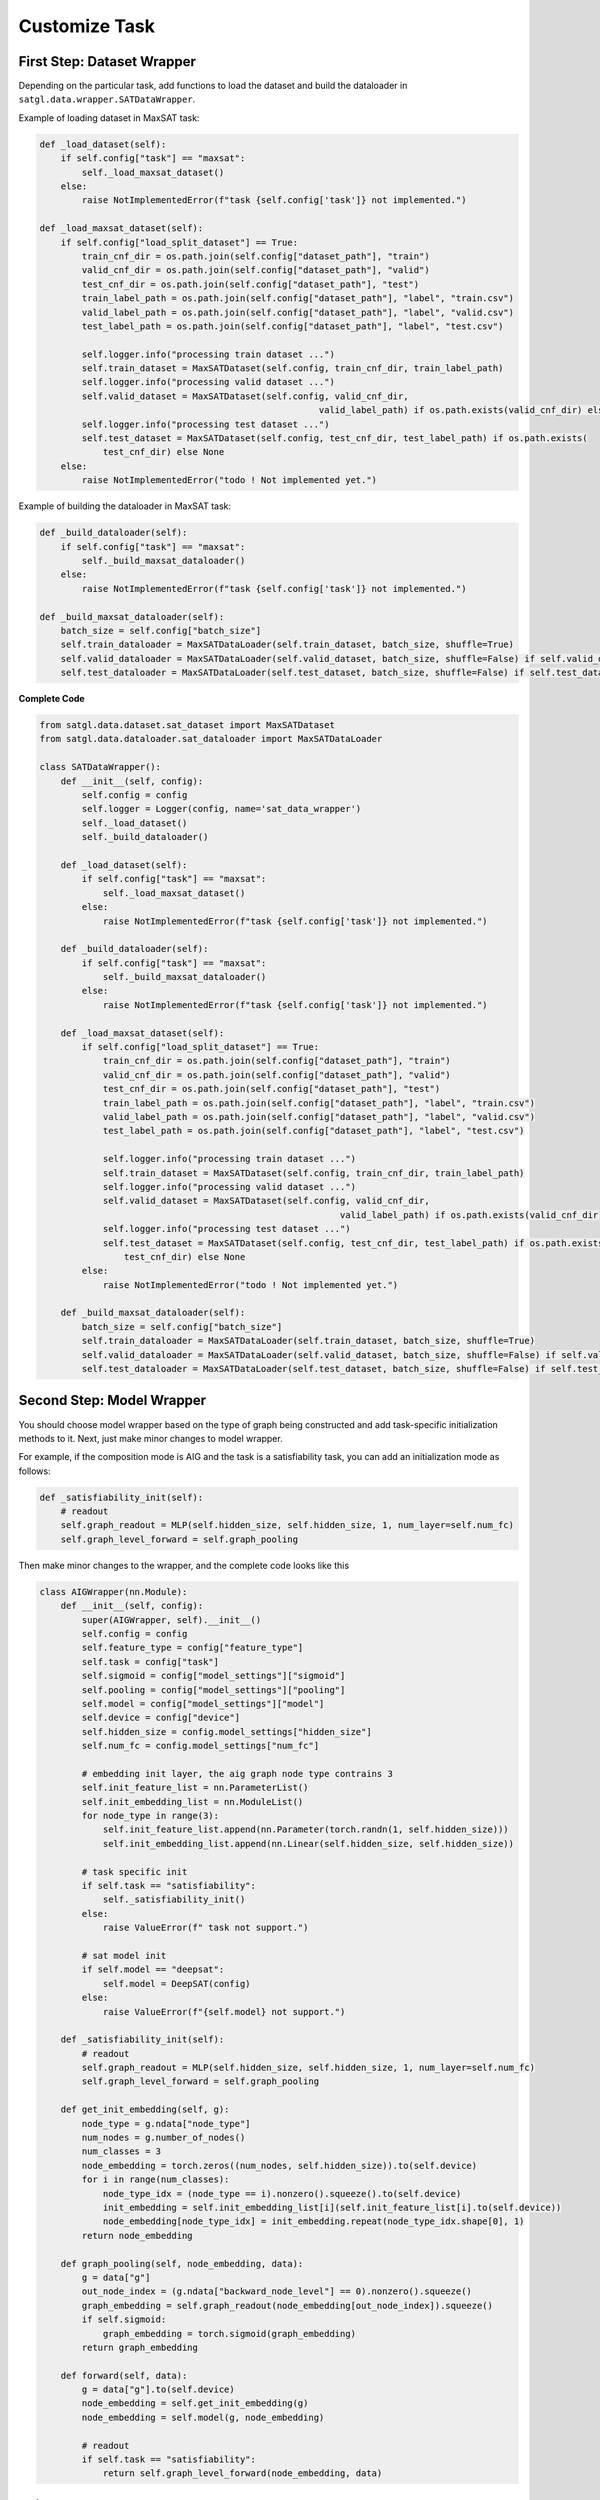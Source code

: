 .. _cus-tasks:

Customize Task
==================

First Step: Dataset Wrapper
-------------------------------

Depending on the particular task, add functions to load the dataset and build the dataloader in ``satgl.data.wrapper.SATDataWrapper``.

Example of loading dataset in MaxSAT task:

.. code:: python

    def _load_dataset(self):
        if self.config["task"] == "maxsat":
            self._load_maxsat_dataset()
        else:
            raise NotImplementedError(f"task {self.config['task']} not implemented.")

    def _load_maxsat_dataset(self):
        if self.config["load_split_dataset"] == True:
            train_cnf_dir = os.path.join(self.config["dataset_path"], "train")
            valid_cnf_dir = os.path.join(self.config["dataset_path"], "valid")
            test_cnf_dir = os.path.join(self.config["dataset_path"], "test")
            train_label_path = os.path.join(self.config["dataset_path"], "label", "train.csv")
            valid_label_path = os.path.join(self.config["dataset_path"], "label", "valid.csv")
            test_label_path = os.path.join(self.config["dataset_path"], "label", "test.csv")

            self.logger.info("processing train dataset ...")
            self.train_dataset = MaxSATDataset(self.config, train_cnf_dir, train_label_path)
            self.logger.info("processing valid dataset ...")
            self.valid_dataset = MaxSATDataset(self.config, valid_cnf_dir,
                                                         valid_label_path) if os.path.exists(valid_cnf_dir) else None
            self.logger.info("processing test dataset ...")
            self.test_dataset = MaxSATDataset(self.config, test_cnf_dir, test_label_path) if os.path.exists(
                test_cnf_dir) else None
        else:
            raise NotImplementedError("todo ! Not implemented yet.")

Example of building the dataloader in MaxSAT task:

.. code:: python

    def _build_dataloader(self):
        if self.config["task"] == "maxsat":
            self._build_maxsat_dataloader()
        else:
            raise NotImplementedError(f"task {self.config['task']} not implemented.")

    def _build_maxsat_dataloader(self):
        batch_size = self.config["batch_size"]
        self.train_dataloader = MaxSATDataLoader(self.train_dataset, batch_size, shuffle=True)
        self.valid_dataloader = MaxSATDataLoader(self.valid_dataset, batch_size, shuffle=False) if self.valid_dataset is not None else None
        self.test_dataloader = MaxSATDataLoader(self.test_dataset, batch_size, shuffle=False) if self.test_dataset is not None else None

**Complete Code**

.. code:: python

    from satgl.data.dataset.sat_dataset import MaxSATDataset
    from satgl.data.dataloader.sat_dataloader import MaxSATDataLoader

    class SATDataWrapper():
        def __init__(self, config):
            self.config = config
            self.logger = Logger(config, name='sat_data_wrapper')
            self._load_dataset()
            self._build_dataloader()

        def _load_dataset(self):
            if self.config["task"] == "maxsat":
                self._load_maxsat_dataset()
            else:
                raise NotImplementedError(f"task {self.config['task']} not implemented.")

        def _build_dataloader(self):
            if self.config["task"] == "maxsat":
                self._build_maxsat_dataloader()
            else:
                raise NotImplementedError(f"task {self.config['task']} not implemented.")

        def _load_maxsat_dataset(self):
            if self.config["load_split_dataset"] == True:
                train_cnf_dir = os.path.join(self.config["dataset_path"], "train")
                valid_cnf_dir = os.path.join(self.config["dataset_path"], "valid")
                test_cnf_dir = os.path.join(self.config["dataset_path"], "test")
                train_label_path = os.path.join(self.config["dataset_path"], "label", "train.csv")
                valid_label_path = os.path.join(self.config["dataset_path"], "label", "valid.csv")
                test_label_path = os.path.join(self.config["dataset_path"], "label", "test.csv")

                self.logger.info("processing train dataset ...")
                self.train_dataset = MaxSATDataset(self.config, train_cnf_dir, train_label_path)
                self.logger.info("processing valid dataset ...")
                self.valid_dataset = MaxSATDataset(self.config, valid_cnf_dir,
                                                             valid_label_path) if os.path.exists(valid_cnf_dir) else None
                self.logger.info("processing test dataset ...")
                self.test_dataset = MaxSATDataset(self.config, test_cnf_dir, test_label_path) if os.path.exists(
                    test_cnf_dir) else None
            else:
                raise NotImplementedError("todo ! Not implemented yet.")

        def _build_maxsat_dataloader(self):
            batch_size = self.config["batch_size"]
            self.train_dataloader = MaxSATDataLoader(self.train_dataset, batch_size, shuffle=True)
            self.valid_dataloader = MaxSATDataLoader(self.valid_dataset, batch_size, shuffle=False) if self.valid_dataset is not None else None
            self.test_dataloader = MaxSATDataLoader(self.test_dataset, batch_size, shuffle=False) if self.test_dataset is not None else None

Second Step: Model Wrapper
----------------------------

You should choose model wrapper based on the type of graph being constructed and add task-specific initialization methods to it.
Next, just make minor changes to model wrapper.

For example, if the composition mode is AIG and the task is a satisfiability task, you can add an initialization mode as follows:

.. code:: python

    def _satisfiability_init(self):
        # readout
        self.graph_readout = MLP(self.hidden_size, self.hidden_size, 1, num_layer=self.num_fc)
        self.graph_level_forward = self.graph_pooling

Then make minor changes to the wrapper, and the complete code looks like this

.. code:: python

    class AIGWrapper(nn.Module):
        def __init__(self, config):
            super(AIGWrapper, self).__init__()
            self.config = config
            self.feature_type = config["feature_type"]
            self.task = config["task"]
            self.sigmoid = config["model_settings"]["sigmoid"]
            self.pooling = config["model_settings"]["pooling"]
            self.model = config["model_settings"]["model"]
            self.device = config["device"]
            self.hidden_size = config.model_settings["hidden_size"]
            self.num_fc = config.model_settings["num_fc"]

            # embedding init layer, the aig graph node type contrains 3
            self.init_feature_list = nn.ParameterList()
            self.init_embedding_list = nn.ModuleList()
            for node_type in range(3):
                self.init_feature_list.append(nn.Parameter(torch.randn(1, self.hidden_size)))
                self.init_embedding_list.append(nn.Linear(self.hidden_size, self.hidden_size))

            # task specific init
            if self.task == "satisfiability":
                self._satisfiability_init()
            else:
                raise ValueError(f" task not support.")

            # sat model init
            if self.model == "deepsat":
                self.model = DeepSAT(config)
            else:
                raise ValueError(f"{self.model} not support.")

        def _satisfiability_init(self):
            # readout
            self.graph_readout = MLP(self.hidden_size, self.hidden_size, 1, num_layer=self.num_fc)
            self.graph_level_forward = self.graph_pooling

        def get_init_embedding(self, g):
            node_type = g.ndata["node_type"]
            num_nodes = g.number_of_nodes()
            num_classes = 3
            node_embedding = torch.zeros((num_nodes, self.hidden_size)).to(self.device)
            for i in range(num_classes):
                node_type_idx = (node_type == i).nonzero().squeeze().to(self.device)
                init_embedding = self.init_embedding_list[i](self.init_feature_list[i].to(self.device))
                node_embedding[node_type_idx] = init_embedding.repeat(node_type_idx.shape[0], 1)
            return node_embedding

        def graph_pooling(self, node_embedding, data):
            g = data["g"]
            out_node_index = (g.ndata["backward_node_level"] == 0).nonzero().squeeze()
            graph_embedding = self.graph_readout(node_embedding[out_node_index]).squeeze()
            if self.sigmoid:
                graph_embedding = torch.sigmoid(graph_embedding)
            return graph_embedding

        def forward(self, data):
            g = data["g"].to(self.device)
            node_embedding = self.get_init_embedding(g)
            node_embedding = self.model(g, node_embedding)

            # readout
            if self.task == "satisfiability":
                return self.graph_level_forward(node_embedding, data)

Third Step. Model Wrapper
--------------------------

For detailed configuration parameters and training settings, consult the
:ref:`cus-trainers`.

Forth Step: Evaluate Metric
----------------------------

You can add the evaluation function in ``satgl.metric`` and then call it in your trainer.



